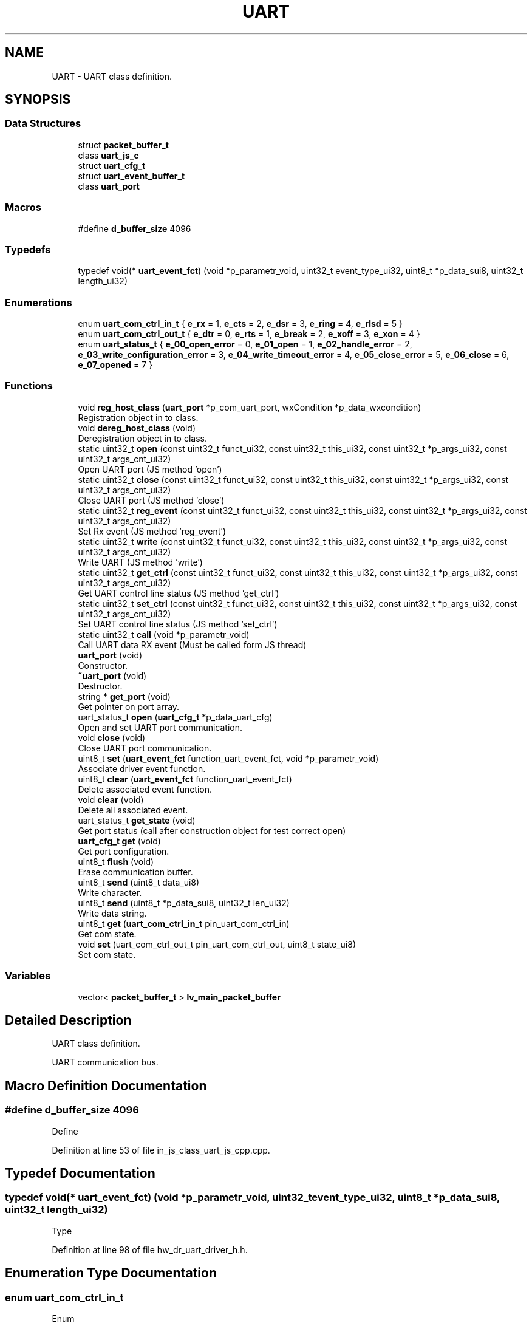 .TH "UART" 3 "Mon Apr 20 2020" "Version V2.0" "UART Terminal" \" -*- nroff -*-
.ad l
.nh
.SH NAME
UART \- UART class definition\&.  

.SH SYNOPSIS
.br
.PP
.SS "Data Structures"

.in +1c
.ti -1c
.RI "struct \fBpacket_buffer_t\fP"
.br
.ti -1c
.RI "class \fBuart_js_c\fP"
.br
.ti -1c
.RI "struct \fBuart_cfg_t\fP"
.br
.ti -1c
.RI "struct \fBuart_event_buffer_t\fP"
.br
.ti -1c
.RI "class \fBuart_port\fP"
.br
.in -1c
.SS "Macros"

.in +1c
.ti -1c
.RI "#define \fBd_buffer_size\fP   4096"
.br
.in -1c
.SS "Typedefs"

.in +1c
.ti -1c
.RI "typedef void(* \fBuart_event_fct\fP) (void *p_parametr_void, uint32_t event_type_ui32, uint8_t *p_data_sui8, uint32_t length_ui32)"
.br
.in -1c
.SS "Enumerations"

.in +1c
.ti -1c
.RI "enum \fBuart_com_ctrl_in_t\fP { \fBe_rx\fP = 1, \fBe_cts\fP = 2, \fBe_dsr\fP = 3, \fBe_ring\fP = 4, \fBe_rlsd\fP = 5 }"
.br
.ti -1c
.RI "enum \fBuart_com_ctrl_out_t\fP { \fBe_dtr\fP = 0, \fBe_rts\fP = 1, \fBe_break\fP = 2, \fBe_xoff\fP = 3, \fBe_xon\fP = 4 }"
.br
.ti -1c
.RI "enum \fBuart_status_t\fP { \fBe_00_open_error\fP = 0, \fBe_01_open\fP = 1, \fBe_02_handle_error\fP = 2, \fBe_03_write_configuration_error\fP = 3, \fBe_04_write_timeout_error\fP = 4, \fBe_05_close_error\fP = 5, \fBe_06_close\fP = 6, \fBe_07_opened\fP = 7 }"
.br
.in -1c
.SS "Functions"

.in +1c
.ti -1c
.RI "void \fBreg_host_class\fP (\fBuart_port\fP *p_com_uart_port, wxCondition *p_data_wxcondition)"
.br
.RI "Registration object in to class\&. "
.ti -1c
.RI "void \fBdereg_host_class\fP (void)"
.br
.RI "Deregistration object in to class\&. "
.ti -1c
.RI "static uint32_t \fBopen\fP (const uint32_t funct_ui32, const uint32_t this_ui32, const uint32_t *p_args_ui32, const uint32_t args_cnt_ui32)"
.br
.RI "Open UART port (JS method 'open') "
.ti -1c
.RI "static uint32_t \fBclose\fP (const uint32_t funct_ui32, const uint32_t this_ui32, const uint32_t *p_args_ui32, const uint32_t args_cnt_ui32)"
.br
.RI "Close UART port (JS method 'close') "
.ti -1c
.RI "static uint32_t \fBreg_event\fP (const uint32_t funct_ui32, const uint32_t this_ui32, const uint32_t *p_args_ui32, const uint32_t args_cnt_ui32)"
.br
.RI "Set Rx event (JS method 'reg_event') "
.ti -1c
.RI "static uint32_t \fBwrite\fP (const uint32_t funct_ui32, const uint32_t this_ui32, const uint32_t *p_args_ui32, const uint32_t args_cnt_ui32)"
.br
.RI "Write UART (JS method 'write') "
.ti -1c
.RI "static uint32_t \fBget_ctrl\fP (const uint32_t funct_ui32, const uint32_t this_ui32, const uint32_t *p_args_ui32, const uint32_t args_cnt_ui32)"
.br
.RI "Get UART control line status (JS method 'get_ctrl') "
.ti -1c
.RI "static uint32_t \fBset_ctrl\fP (const uint32_t funct_ui32, const uint32_t this_ui32, const uint32_t *p_args_ui32, const uint32_t args_cnt_ui32)"
.br
.RI "Set UART control line status (JS method 'set_ctrl') "
.ti -1c
.RI "static uint32_t \fBcall\fP (void *p_parametr_void)"
.br
.RI "Call UART data RX event (Must be called form JS thread) "
.ti -1c
.RI "\fBuart_port\fP (void)"
.br
.RI "Constructor\&. "
.ti -1c
.RI "\fB~uart_port\fP (void)"
.br
.RI "Destructor\&. "
.ti -1c
.RI "string * \fBget_port\fP (void)"
.br
.RI "Get pointer on port array\&. "
.ti -1c
.RI "uart_status_t \fBopen\fP (\fBuart_cfg_t\fP *p_data_uart_cfg)"
.br
.RI "Open and set UART port communication\&. "
.ti -1c
.RI "void \fBclose\fP (void)"
.br
.RI "Close UART port communication\&. "
.ti -1c
.RI "uint8_t \fBset\fP (\fBuart_event_fct\fP function_uart_event_fct, void *p_parametr_void)"
.br
.RI "Associate driver event function\&. "
.ti -1c
.RI "uint8_t \fBclear\fP (\fBuart_event_fct\fP function_uart_event_fct)"
.br
.RI "Delete associated event function\&. "
.ti -1c
.RI "void \fBclear\fP (void)"
.br
.RI "Delete all associated event\&. "
.ti -1c
.RI "uart_status_t \fBget_state\fP (void)"
.br
.RI "Get port status (call after construction object for test correct open) "
.ti -1c
.RI "\fBuart_cfg_t\fP \fBget\fP (void)"
.br
.RI "Get port configuration\&. "
.ti -1c
.RI "uint8_t \fBflush\fP (void)"
.br
.RI "Erase communication buffer\&. "
.ti -1c
.RI "uint8_t \fBsend\fP (uint8_t data_ui8)"
.br
.RI "Write character\&. "
.ti -1c
.RI "uint8_t \fBsend\fP (uint8_t *p_data_sui8, uint32_t len_ui32)"
.br
.RI "Write data string\&. "
.ti -1c
.RI "uint8_t \fBget\fP (\fBuart_com_ctrl_in_t\fP pin_uart_com_ctrl_in)"
.br
.RI "Get com state\&. "
.ti -1c
.RI "void \fBset\fP (uart_com_ctrl_out_t pin_uart_com_ctrl_out, uint8_t state_ui8)"
.br
.RI "Set com state\&. "
.in -1c
.SS "Variables"

.in +1c
.ti -1c
.RI "vector< \fBpacket_buffer_t\fP > \fBlv_main_packet_buffer\fP"
.br
.in -1c
.SH "Detailed Description"
.PP 
UART class definition\&. 

UART communication bus\&.
.SH "Macro Definition Documentation"
.PP 
.SS "#define d_buffer_size   4096"
Define 
.PP
Definition at line 53 of file in_js_class_uart_js_cpp\&.cpp\&.
.SH "Typedef Documentation"
.PP 
.SS "typedef void(* uart_event_fct) (void *p_parametr_void, uint32_t event_type_ui32, uint8_t *p_data_sui8, uint32_t length_ui32)"
Type 
.PP
Definition at line 98 of file hw_dr_uart_driver_h\&.h\&.
.SH "Enumeration Type Documentation"
.PP 
.SS "enum \fBuart_com_ctrl_in_t\fP"
Enum 
.PP
Definition at line 62 of file hw_dr_uart_driver_h\&.h\&.
.SH "Function Documentation"
.PP 
.SS "uint32_t call (void * p_parametr_void)\fC [static]\fP"

.PP
Call UART data RX event (Must be called form JS thread) 
.PP
\fBParameters:\fP
.RS 4
\fI[IN]\fP p_parametr_void : Handle on registered object 
.RE
.PP
\fBReturns:\fP
.RS 4
uint32_t : number of item in UART buffer 
.RE
.PP

.PP
Definition at line 542 of file in_js_class_uart_js_cpp\&.cpp\&.
.SS "uint8_t clear (\fBuart_event_fct\fP function_uart_event_fct)"

.PP
Delete associated event function\&. 
.PP
\fBParameters:\fP
.RS 4
\fI[IN]\fP function_uart_event_fct : Pointer on event function 
.RE
.PP
\fBReturns:\fP
.RS 4
uint8_t : Status event registration 
.PD 0

.IP "\(bu" 2
0 : Event was not associated 
.IP "\(bu" 2
1 : Event deleted 
.PP
.RE
.PP

.PP
Definition at line 321 of file hw_dr_uart_driver_cpp\&.cpp\&.
.SS "void clear (void)"

.PP
Delete all associated event\&. 
.PP
\fBParameters:\fP
.RS 4
\fIvoid\fP 
.RE
.PP
\fBReturns:\fP
.RS 4
void 
.RE
.PP

.PP
Definition at line 344 of file hw_dr_uart_driver_cpp\&.cpp\&.
.SS "uint32_t close (const uint32_t funct_ui32, const uint32_t this_ui32, const uint32_t * p_args_ui32, const uint32_t args_cnt_ui32)\fC [static]\fP"

.PP
Close UART port (JS method 'close') 
.PP
\fBParameters:\fP
.RS 4
\fI[IN]\fP funct_ui32 : Unused 
.br
\fI[IN]\fP this_ui32 : Pointer on construct class 
.br
\fI[IN]\fP p_args_ui32 : Pointer on argument field 
.br
\fI[IN]\fP args_cnt_ui32 : Argument field size 
.RE
.PP
\fBReturns:\fP
.RS 4
uint32_t : returned data 
.RE
.PP

.PP
Definition at line 234 of file in_js_class_uart_js_cpp\&.cpp\&.
.SS "void close (void)"

.PP
Close UART port communication\&. 
.PP
\fBParameters:\fP
.RS 4
\fIvoid\fP 
.RE
.PP
\fBReturns:\fP
.RS 4
void 
.RE
.PP

.PP
Definition at line 253 of file hw_dr_uart_driver_cpp\&.cpp\&.
.SS "void dereg_host_class (void)"

.PP
Deregistration object in to class\&. 
.PP
\fBParameters:\fP
.RS 4
\fIvoid\fP 
.RE
.PP
\fBReturns:\fP
.RS 4
void 
.RE
.PP

.PP
Definition at line 162 of file in_js_class_uart_js_cpp\&.cpp\&.
.SS "uint8_t flush (void)"

.PP
Erase communication buffer\&. 
.PP
\fBParameters:\fP
.RS 4
\fIvoid\fP 
.RE
.PP
\fBReturns:\fP
.RS 4
uint8_t : status 
.PD 0

.IP "\(bu" 2
0 : Clear procedure fail 
.IP "\(bu" 2
1 : Buffer is empty 
.PP
.RE
.PP

.PP
Definition at line 383 of file hw_dr_uart_driver_cpp\&.cpp\&.
.SS "\fBuart_cfg_t\fP get (void)"

.PP
Get port configuration\&. 
.PP
\fBParameters:\fP
.RS 4
\fIvoid\fP 
.RE
.PP
\fBReturns:\fP
.RS 4
\fBuart_cfg_t\fP : Port configuration structure 
.RE
.PP

.PP
Definition at line 369 of file hw_dr_uart_driver_cpp\&.cpp\&.
.SS "uint8_t get (\fBuart_com_ctrl_in_t\fP pin_uart_com_ctrl_in)"

.PP
Get com state\&. 
.PP
\fBParameters:\fP
.RS 4
\fI[IN]\fP pin_uart_com_ctrl_in : Pin ID 
.RE
.PP
\fBReturns:\fP
.RS 4
uint8_t : Pin state 
.RE
.PP

.PP
Definition at line 484 of file hw_dr_uart_driver_cpp\&.cpp\&.
.SS "uint32_t get_ctrl (const uint32_t funct_ui32, const uint32_t this_ui32, const uint32_t * p_args_ui32, const uint32_t args_cnt_ui32)\fC [static]\fP"

.PP
Get UART control line status (JS method 'get_ctrl') 
.PP
\fBParameters:\fP
.RS 4
\fI[IN]\fP funct_ui32 : Unused 
.br
\fI[IN]\fP this_ui32 : Pointer on construct class 
.br
\fI[IN]\fP p_args_ui32 : Pointer on argument field 
.br
\fI[IN]\fP args_cnt_ui32 : Argument field size 
.RE
.PP
\fBReturns:\fP
.RS 4
uint32_t : returned data 
.RE
.PP

.PP
Definition at line 408 of file in_js_class_uart_js_cpp\&.cpp\&.
.SS "string * get_port (void)"

.PP
Get pointer on port array\&. 
.PP
\fBParameters:\fP
.RS 4
\fIvoid\fP 
.RE
.PP
\fBReturns:\fP
.RS 4
string : Pointer on available port array 
.RE
.PP

.PP
Definition at line 90 of file hw_dr_uart_driver_cpp\&.cpp\&.
.SS "uart_status_t get_state (void)"

.PP
Get port status (call after construction object for test correct open) 
.PP
\fBParameters:\fP
.RS 4
\fIvoid\fP 
.RE
.PP
\fBReturns:\fP
.RS 4
uint8_t : uart_status_t 
.RE
.PP

.PP
Definition at line 357 of file hw_dr_uart_driver_cpp\&.cpp\&.
.SS "uint32_t open (const uint32_t funct_ui32, const uint32_t this_ui32, const uint32_t * p_args_ui32, const uint32_t args_cnt_ui32)\fC [static]\fP"

.PP
Open UART port (JS method 'open') 
.PP
\fBParameters:\fP
.RS 4
\fI[IN]\fP funct_ui32 : Unused 
.br
\fI[IN]\fP this_ui32 : Pointer on construct class 
.br
\fI[IN]\fP p_args_ui32 : Pointer on argument field 
.br
\fI[IN]\fP args_cnt_ui32 : Argument field size 
.RE
.PP
\fBReturns:\fP
.RS 4
uint32_t : returned data 
.RE
.PP

.PP
Definition at line 178 of file in_js_class_uart_js_cpp\&.cpp\&.
.SS "uart_status_t open (\fBuart_cfg_t\fP * p_data_uart_cfg)"

.PP
Open and set UART port communication\&. 
.PP
\fBParameters:\fP
.RS 4
\fI[IN]\fP p_data_uart_cfg : UART port configuration struct 
.RE
.PP
\fBReturns:\fP
.RS 4
Status 
.RE
.PP

.PP
Definition at line 138 of file hw_dr_uart_driver_cpp\&.cpp\&.
.SS "uint32_t reg_event (const uint32_t funct_ui32, const uint32_t this_ui32, const uint32_t * p_args_ui32, const uint32_t args_cnt_ui32)\fC [static]\fP"

.PP
Set Rx event (JS method 'reg_event') 
.PP
\fBParameters:\fP
.RS 4
\fI[IN]\fP funct_ui32 : Unused 
.br
\fI[IN]\fP this_ui32 : Pointer on construct class 
.br
\fI[IN]\fP p_args_ui32 : Pointer on argument field 
.br
\fI[IN]\fP args_cnt_ui32 : Argument field size 
.RE
.PP
\fBReturns:\fP
.RS 4
uint32_t : returned data 
.RE
.PP

.PP
Definition at line 272 of file in_js_class_uart_js_cpp\&.cpp\&.
.SS "void reg_host_class (\fBuart_port\fP * p_com_uart_port, wxCondition * p_data_wxcondition)"

.PP
Registration object in to class\&. Function
.PP
\fBParameters:\fP
.RS 4
\fI[IN]\fP p_com_uart_port : Pointer on registered class 
.br
\fI[IN]\fP p_data_wxcondition : Rx data call event 
.RE
.PP
\fBReturns:\fP
.RS 4
void 
.RE
.PP

.PP
Definition at line 90 of file in_js_class_uart_js_cpp\&.cpp\&.
.SS "uint8_t send (uint8_t data_ui8)"

.PP
Write character\&. 
.PP
\fBParameters:\fP
.RS 4
\fI[IN]\fP data_ui8 : Data character 
.RE
.PP
\fBReturns:\fP
.RS 4
uint8_t : status 
.PD 0

.IP "\(bu" 2
0 : Data not send 
.IP "\(bu" 2
1 : Data send correctly 
.PP
.RE
.PP

.PP
Definition at line 397 of file hw_dr_uart_driver_cpp\&.cpp\&.
.SS "uint8_t send (uint8_t * p_data_sui8, uint32_t len_ui32)"

.PP
Write data string\&. 
.PP
\fBParameters:\fP
.RS 4
\fI[IN]\fP p_data_sui8 : Pointer on data buffer 
.br
\fI[IN]\fP len_ui32 : Buffer length 
.RE
.PP
\fBReturns:\fP
.RS 4
uint8_t : status 
.PD 0

.IP "\(bu" 2
0 : Data not send 
.IP "\(bu" 2
1 : Data send correctly 
.PP
.RE
.PP

.PP
Definition at line 442 of file hw_dr_uart_driver_cpp\&.cpp\&.
.SS "uint8_t set (\fBuart_event_fct\fP function_uart_event_fct, void * p_parametr_void)"

.PP
Associate driver event function\&. 
.PP
\fBParameters:\fP
.RS 4
\fI[IN]\fP function_uart_event_fct : Pointer on event function 
.br
\fI[IN]\fP p_parameter_void : Input thread parameter 
.br
\fIp_parametr_void\fP : parameter for event function 
.PD 0

.IP "\(bu" 2
0 : Event is registered 
.IP "\(bu" 2
1 : Event stored 
.PP
.RE
.PP

.PP
Definition at line 287 of file hw_dr_uart_driver_cpp\&.cpp\&.
.SS "void set (uart_com_ctrl_out_t pin_uart_com_ctrl_out, uint8_t state_ui8)"

.PP
Set com state\&. 
.PP
\fBParameters:\fP
.RS 4
\fI[IN]\fP pin_uart_com_ctrl_out : Pin ID 
.br
\fI[IN]\fP state_ui8 : UART control pin state 
.RE
.PP
\fBReturns:\fP
.RS 4
uint8_t : Pin state 
.RE
.PP

.PP
Definition at line 532 of file hw_dr_uart_driver_cpp\&.cpp\&.
.SS "uint32_t set_ctrl (const uint32_t funct_ui32, const uint32_t this_ui32, const uint32_t * p_args_ui32, const uint32_t args_cnt_ui32)\fC [static]\fP"

.PP
Set UART control line status (JS method 'set_ctrl') 
.PP
\fBParameters:\fP
.RS 4
\fI[IN]\fP funct_ui32 : Unused 
.br
\fI[IN]\fP this_ui32 : Pointer on construct class 
.br
\fI[IN]\fP p_args_ui32 : Pointer on argument field 
.br
\fI[IN]\fP args_cnt_ui32 : Argument field size 
.RE
.PP
\fBReturns:\fP
.RS 4
uint32_t : returned data 
.RE
.PP

.PP
Definition at line 477 of file in_js_class_uart_js_cpp\&.cpp\&.
.SS "\fBuart_port\fP (void)"

.PP
Constructor\&. Function
.PP
\fBParameters:\fP
.RS 4
\fIvoid\fP 
.RE
.PP
\fBReturns:\fP
.RS 4
void 
.RE
.PP

.PP
Definition at line 57 of file hw_dr_uart_driver_cpp\&.cpp\&.
.SS "uint32_t write (const uint32_t funct_ui32, const uint32_t this_ui32, const uint32_t * p_args_ui32, const uint32_t args_cnt_ui32)\fC [static]\fP"

.PP
Write UART (JS method 'write') 
.PP
\fBParameters:\fP
.RS 4
\fI[IN]\fP funct_ui32 : Unused 
.br
\fI[IN]\fP this_ui32 : Pointer on construct class 
.br
\fI[IN]\fP p_args_ui32 : Pointer on argument field 
.br
\fI[IN]\fP args_cnt_ui32 : Argument field size 
.RE
.PP
\fBReturns:\fP
.RS 4
uint32_t : returned data 
.RE
.PP

.PP
Definition at line 320 of file in_js_class_uart_js_cpp\&.cpp\&.
.SS "~\fBuart_port\fP (void)"

.PP
Destructor\&. 
.PP
\fBParameters:\fP
.RS 4
\fIvoid\fP 
.RE
.PP
\fBReturns:\fP
.RS 4
void 
.RE
.PP

.PP
Definition at line 78 of file hw_dr_uart_driver_cpp\&.cpp\&.
.SH "Variable Documentation"
.PP 
.SS "vector<\fBpacket_buffer_t\fP> lv_main_packet_buffer"
Local variable 
.PP
Definition at line 74 of file in_js_class_uart_js_cpp\&.cpp\&.
.SH "Author"
.PP 
Generated automatically by Doxygen for UART Terminal from the source code\&.
